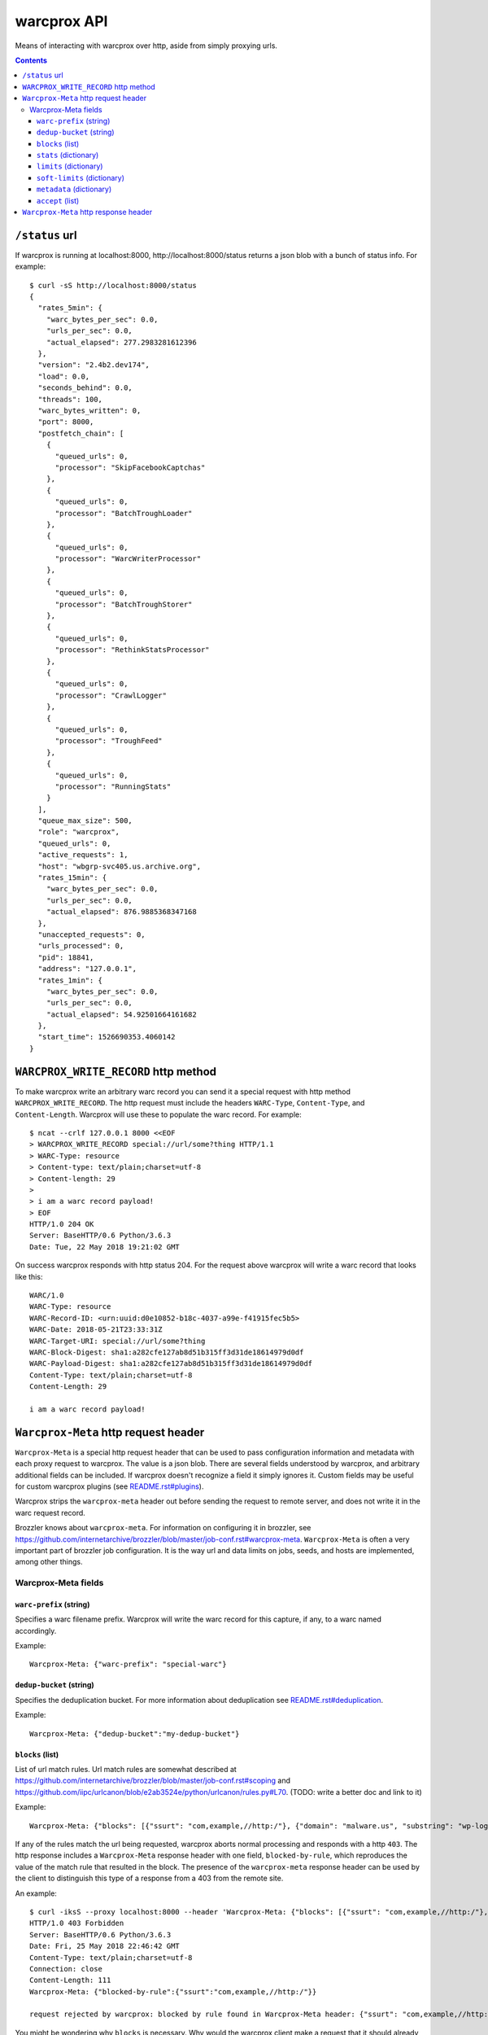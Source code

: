 warcprox API
************

Means of interacting with warcprox over http, aside from simply proxying urls.

.. contents::

``/status`` url
===============

If warcprox is running at localhost:8000, http://localhost:8000/status returns
a json blob with a bunch of status info. For example:

::

    $ curl -sS http://localhost:8000/status
    {
      "rates_5min": {
        "warc_bytes_per_sec": 0.0,
        "urls_per_sec": 0.0,
        "actual_elapsed": 277.2983281612396
      },
      "version": "2.4b2.dev174",
      "load": 0.0,
      "seconds_behind": 0.0,
      "threads": 100,
      "warc_bytes_written": 0,
      "port": 8000,
      "postfetch_chain": [
        {
          "queued_urls": 0,
          "processor": "SkipFacebookCaptchas"
        },
        {
          "queued_urls": 0,
          "processor": "BatchTroughLoader"
        },
        {
          "queued_urls": 0,
          "processor": "WarcWriterProcessor"
        },
        {
          "queued_urls": 0,
          "processor": "BatchTroughStorer"
        },
        {
          "queued_urls": 0,
          "processor": "RethinkStatsProcessor"
        },
        {
          "queued_urls": 0,
          "processor": "CrawlLogger"
        },
        {
          "queued_urls": 0,
          "processor": "TroughFeed"
        },
        {
          "queued_urls": 0,
          "processor": "RunningStats"
        }
      ],
      "queue_max_size": 500,
      "role": "warcprox",
      "queued_urls": 0,
      "active_requests": 1,
      "host": "wbgrp-svc405.us.archive.org",
      "rates_15min": {
        "warc_bytes_per_sec": 0.0,
        "urls_per_sec": 0.0,
        "actual_elapsed": 876.9885368347168
      },
      "unaccepted_requests": 0,
      "urls_processed": 0,
      "pid": 18841,
      "address": "127.0.0.1",
      "rates_1min": {
        "warc_bytes_per_sec": 0.0,
        "urls_per_sec": 0.0,
        "actual_elapsed": 54.92501664161682
      },
      "start_time": 1526690353.4060142
    }

``WARCPROX_WRITE_RECORD`` http method
=====================================

To make warcprox write an arbitrary warc record you can send it a special
request with http method ``WARCPROX_WRITE_RECORD``. The http request must
include the headers ``WARC-Type``, ``Content-Type``, and ``Content-Length``.
Warcprox will use these to populate the warc record. For example::

    $ ncat --crlf 127.0.0.1 8000 <<EOF
    > WARCPROX_WRITE_RECORD special://url/some?thing HTTP/1.1
    > WARC-Type: resource
    > Content-type: text/plain;charset=utf-8
    > Content-length: 29
    > 
    > i am a warc record payload!
    > EOF
    HTTP/1.0 204 OK
    Server: BaseHTTP/0.6 Python/3.6.3
    Date: Tue, 22 May 2018 19:21:02 GMT

On success warcprox responds with http status 204. For the request above
warcprox will write a warc record that looks like this::

    WARC/1.0
    WARC-Type: resource
    WARC-Record-ID: <urn:uuid:d0e10852-b18c-4037-a99e-f41915fec5b5>
    WARC-Date: 2018-05-21T23:33:31Z
    WARC-Target-URI: special://url/some?thing
    WARC-Block-Digest: sha1:a282cfe127ab8d51b315ff3d31de18614979d0df
    WARC-Payload-Digest: sha1:a282cfe127ab8d51b315ff3d31de18614979d0df
    Content-Type: text/plain;charset=utf-8
    Content-Length: 29

    i am a warc record payload!

``Warcprox-Meta`` http request header
=====================================

``Warcprox-Meta`` is a special http request header that can be used to pass
configuration information and metadata with each proxy request to warcprox. The
value is a json blob. There are several fields understood by warcprox, and
arbitrary additional fields can be included. If warcprox doesn't recognize a
field it simply ignores it. Custom fields may be useful for custom warcprox
plugins (see `<README.rst#plugins>`_).

Warcprox strips the ``warcprox-meta`` header out before sending the request to
remote server, and does not write it in the warc request record.

Brozzler knows about ``warcprox-meta``. For information on configuring
it in brozzler, see
https://github.com/internetarchive/brozzler/blob/master/job-conf.rst#warcprox-meta.
``Warcprox-Meta`` is often a very important part of brozzler job configuration.
It is the way url and data limits on jobs, seeds, and hosts are implemented,
among other things.

Warcprox-Meta fields
--------------------

``warc-prefix`` (string)
~~~~~~~~~~~~~~~~~~~~~~~~
Specifies a warc filename prefix. Warcprox will write the warc record for this
capture, if any, to a warc named accordingly.

Example::

    Warcprox-Meta: {"warc-prefix": "special-warc"}

``dedup-bucket`` (string)
~~~~~~~~~~~~~~~~~~~~~~~~~
Specifies the deduplication bucket. For more information about deduplication
see `<README.rst#deduplication>`_.

Example::

    Warcprox-Meta: {"dedup-bucket":"my-dedup-bucket"}

``blocks`` (list)
~~~~~~~~~~~~~~~~~
List of url match rules. Url match rules are somewhat described at
https://github.com/internetarchive/brozzler/blob/master/job-conf.rst#scoping
and https://github.com/iipc/urlcanon/blob/e2ab3524e/python/urlcanon/rules.py#L70.
(TODO: write a better doc and link to it)

Example::

    Warcprox-Meta: {"blocks": [{"ssurt": "com,example,//http:/"}, {"domain": "malware.us", "substring": "wp-login.php?action=logout"}]}

If any of the rules match the url being requested, warcprox aborts normal
processing and responds with a http ``403``. The http response includes
a ``Warcprox-Meta`` response header with one field, ``blocked-by-rule``,
which reproduces the value of the match rule that resulted in the block. The
presence of the ``warcprox-meta`` response header can be used by the client to
distinguish this type of a response from a 403 from the remote site.

An example::

    $ curl -iksS --proxy localhost:8000 --header 'Warcprox-Meta: {"blocks": [{"ssurt": "com,example,//http:/"}, {"domain": "malware.us", "substring": "wp-login.php?action=logout"}]}' http://example.com/foo
    HTTP/1.0 403 Forbidden
    Server: BaseHTTP/0.6 Python/3.6.3
    Date: Fri, 25 May 2018 22:46:42 GMT
    Content-Type: text/plain;charset=utf-8
    Connection: close
    Content-Length: 111
    Warcprox-Meta: {"blocked-by-rule":{"ssurt":"com,example,//http:/"}}

    request rejected by warcprox: blocked by rule found in Warcprox-Meta header: {"ssurt": "com,example,//http:/"}

You might be wondering why ``blocks`` is necessary. Why would the warcprox
client make a request that it should already know will be blocked by the proxy?
The answer is that the request may be initiated somewhere where it's difficult
to evaluate the block rules. In particular, this circumstance prevails when the
browser controlled by brozzler is requesting images, javascript, css, and so
on, embedded in a page.

``stats`` (dictionary)
~~~~~~~~~~~~~~~~~~~~~~
``stats`` is a dictionary with only one field understood by warcprox,
``buckets``. The value of ``buckets`` is a list of strings and/or
dictionaries. A string signifies the name of the bucket; a dictionary is
expected to have at least an item with key ``bucket`` whose value is the name
of the bucket. The other currently recognized key is ``tally-domains``, which
if supplied should be a list of domains. This instructs warcprox to
additionally tally substats of the given bucket by domain.

See `<README.rst#statistics>`_ for more information on statistics kept by
warcprox.

Examples::

    Warcprox-Meta: {"stats":{"buckets":["my-stats-bucket","all-the-stats"]}}
    Warcprox-Meta: {"stats":{"buckets":["bucket1",{"bucket":"bucket2","tally-domains":["foo.bar.com","192.168.10.20"}]}}

Domain stats are stored in the stats table under the key
``"bucket2:foo.bar.com"`` for the latter example. See the following two
sections for more examples. The ``soft-limits`` section has an example of a
limit on a domain specified in ``tally-domains``.

``limits`` (dictionary)
~~~~~~~~~~~~~~~~~~~~~~~
Specifies quantitative limits for warcprox to enforce. The structure of the
dictionary is ``{stats_key: numerical_limit, ...}`` where stats key has the
format ``"bucket/sub-bucket/statistic"``. See `README.rst#statistics`_ for
further explanation of what "bucket", "sub-bucket", and "statistic" mean here.

If processing a request would result in exceeding a limit, warcprox aborts
normal processing and responds with a http ``420 Reached Limit``. The http
response includes a ``Warcprox-Meta`` response header with the complete set
of statistics for the bucket whose limit has been reached.

Example::

    Warcprox-Meta: {"stats": {"buckets": ["test_limits_bucket"]}, "limits": {"test_limits_bucket/total/urls": 10}}

::

    $ curl -iksS --proxy localhost:8000 --header 'Warcprox-Meta: {"stats": {"buckets": ["test_limits_bucket"]}, "limits": {"test_limits_bucket/total/urls": 10}}' http://example.com/foo
    HTTP/1.0 420 Reached limit
    Server: BaseHTTP/0.6 Python/3.6.3
    Date: Fri, 25 May 2018 23:08:32 GMT
    Content-Type: text/plain;charset=utf-8
    Connection: close
    Content-Length: 77
    Warcprox-Meta: {"stats":{"test_limits_bucket":{"bucket":"test_limits_bucket","total":{"urls":10,"wire_bytes":15840},"new":{"urls":0,"wire_bytes":0},"revisit":{"urls":10,"wire_bytes":15840}}},"reached-limit":{"test_limits_bucket/total/urls":10}}

    request rejected by warcprox: reached limit test_limits_bucket/total/urls=10

``soft-limits`` (dictionary)
~~~~~~~~~~~~~~~~~~~~~~~~~~~~
From warcprox's perspective ``soft-limits`` work almost exactly the same way
as ``limits``. The only difference is that when a soft limit is hit, warcprox
response with an http ``430 Reached soft limit`` instead of http ``420``.

Warcprox clients might treat a ``430`` very differently from a ``420``. From
brozzler's perspective, for instance, ``soft-limits`` are very different from
``limits``. When brozzler receives a ``420`` from warcprox because a ``limit``
has been reached, this means that crawling for that seed is finished, and
brozzler sets about finalizing the crawl of that seed. On the other hand,
brozzler blissfully ignores ``430`` responses, because soft limits only apply
to a particular bucket (like a domain), and don't have any effect on crawling
of urls that don't fall in that bucket.

Example::

    Warcprox-Meta: {"stats": {"buckets": [{"bucket": "test_domain_doc_limit_bucket", "tally-domains": ["foo.localhost"]}]}, "soft-limits": {"test_domain_doc_limit_bucket:foo.localhost/total/urls": 10}}

::

    $ curl -iksS --proxy localhost:8000 --header 'Warcprox-Meta: {"stats": {"buckets": ["test_limits_bucket"]}, "soft-limits": {"test_limits_bucket/total/urls": 10}}' http://example.com/foo
    HTTP/1.0 430 Reached soft limit
    Server: BaseHTTP/0.6 Python/3.6.3
    Date: Fri, 25 May 2018 23:12:06 GMT
    Content-Type: text/plain;charset=utf-8
    Connection: close
    Content-Length: 82
    Warcprox-Meta: {"stats":{"test_limits_bucket":{"bucket":"test_limits_bucket","total":{"urls":10,"wire_bytes":15840},"new":{"urls":0,"wire_bytes":0},"revisit":{"urls":10,"wire_bytes":15840}}},"reached-soft-limit":{"test_limits_bucket/total/urls":10}}

    request rejected by warcprox: reached soft limit test_limits_bucket/total/urls=10

``metadata`` (dictionary)
~~~~~~~~~~~~~~~~~~~~~~~~~
An arbitrary dictionary. Warcprox mostly ignores this. The one exception is
that if it has a ``seed`` entry and crawl logs are enabled via the
``--crawl-log-dir`` command line option, the value of ``seed`` is written to
the crawl log as the 11th field on the line, simulating heritrix's "source
tag".

Example::

    Warcprox-Meta: {"metadata": {"seed": "http://example.com/seed", "description": "here's some information about this crawl job. blah blah"}

``accept`` (list)
~~~~~~~~~~~~~~~~~
Specifies fields that the client would like to receive in the ``Warcprox-Meta``
response header. Only one value is currently understood,
``capture-metadata``.

Example::

    Warcprox-Meta: {"accept": ["capture-metadata"]}

The response will include a ``Warcprox-Meta`` response header with one field
also called ``captured-metadata``. Currently warcprox reports one piece of
capture medata, ``timestamp``, which represents the time fetch began for the
resource and matches the ``WARC-Date`` written to the warc record. For
example::

    Warcprox-Meta: {"capture-metadata":{"timestamp":"2018-05-30T00:22:49Z"}}

``Warcprox-Meta`` http response header
======================================
In some cases warcprox will add a ``Warcprox-Meta`` header to the http response
that it sends to the client. As with the request header, the value is a json
blob. It is only included if something in the ``warcprox-meta`` request header
calls for it. Those cases are described above in the `Warcprox-Meta http
request header`_ section.

